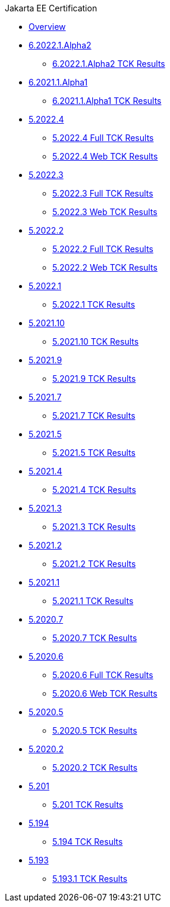 .Jakarta EE Certification
* xref:Jakarta EE Certification/Overview.adoc[Overview]
* xref:Jakarta EE Certification/6.2022.1.Alpha2[6.2022.1.Alpha2]
** xref:Jakarta EE Certification/6.2022.1.Alpha2/6.2022.1.Alpha2 TCK Results.adoc[6.2022.1.Alpha2 TCK Results]
* xref:Jakarta EE Certification/6.2021.1.Alpha1[6.2021.1.Alpha1]
** xref:Jakarta EE Certification/6.2021.1.Alpha1/6.2021.1.Alpha1 TCK Results.adoc[6.2021.1.Alpha1 TCK Results]
* xref:Jakarta EE Certification/5.2022.4[5.2022.4]
** xref:Jakarta EE Certification/5.2022.4/5.2022.4 TCK Results.adoc[5.2022.4 Full TCK Results]
** xref:Jakarta EE Certification/5.2022.4/5.2022.4 Web TCK Results.adoc[5.2022.4 Web TCK Results]
* xref:Jakarta EE Certification/5.2022.2[5.2022.3]
** xref:Jakarta EE Certification/5.2022.3/5.2022.3 TCK Results.adoc[5.2022.3 Full TCK Results]
** xref:Jakarta EE Certification/5.2022.3/5.2022.3 Web TCK Results.adoc[5.2022.3 Web TCK Results]
* xref:Jakarta EE Certification/5.2022.2[5.2022.2]
** xref:Jakarta EE Certification/5.2022.2/5.2022.2 TCK Results.adoc[5.2022.2 Full TCK Results]
** xref:Jakarta EE Certification/5.2022.2/5.2022.2 Web TCK Results.adoc[5.2022.2 Web TCK Results]
* xref:Jakarta EE Certification/5.2021.1[5.2022.1]
** xref:Jakarta EE Certification/5.2022.1/5.2022.1 TCK Results.adoc[5.2022.1 TCK Results]
* xref:Jakarta EE Certification/5.2021.10[5.2021.10]
** xref:Jakarta EE Certification/5.2021.10/5.2021.10 TCK Results.adoc[5.2021.10 TCK Results]
* xref:Jakarta EE Certification/5.2021.9[5.2021.9]
** xref:Jakarta EE Certification/5.2021.9/5.2021.9 TCK Results.adoc[5.2021.9 TCK Results]
* xref:Jakarta EE Certification/5.2021.7[5.2021.7]
** xref:Jakarta EE Certification/5.2021.7/5.2021.7 TCK Results.adoc[5.2021.7 TCK Results]
* xref:Jakarta EE Certification/5.2021.5[5.2021.5]
** xref:Jakarta EE Certification/5.2021.5/5.2021.5 TCK Results.adoc[5.2021.5 TCK Results]
* xref:Jakarta EE Certification/5.2021.4[5.2021.4]
** xref:Jakarta EE Certification/5.2021.4/5.2021.4 TCK Results.adoc[5.2021.4 TCK Results]
* xref:Jakarta EE Certification/5.2021.3[5.2021.3]
** xref:Jakarta EE Certification/5.2021.3/5.2021.3 TCK Results.adoc[5.2021.3 TCK Results]
* xref:Jakarta EE Certification/5.2021.2[5.2021.2]
** xref:Jakarta EE Certification/5.2021.2/5.2021.2 TCK Results.adoc[5.2021.2 TCK Results]
* xref:Jakarta EE Certification/5.2021.1[5.2021.1]
** xref:Jakarta EE Certification/5.2021.1/5.2021.1 TCK Results.adoc[5.2021.1 TCK Results]
* xref:Jakarta EE Certification/5.2020.7[5.2020.7]
** xref:Jakarta EE Certification/5.2020.7/5.2020.7 TCK Results.adoc[5.2020.7 TCK Results]
* xref:Jakarta EE Certification/5.2020.6[5.2020.6]
** xref:Jakarta EE Certification/5.2020.6/5.2020.6 TCK Results.adoc[5.2020.6 Full TCK Results]
** xref:Jakarta EE Certification/5.2020.6/5.2020.6 Web TCK Results.adoc[5.2020.6 Web TCK Results]
* xref:Jakarta EE Certification/5.2020.5[5.2020.5]
** xref:Jakarta EE Certification/5.2020.5/5.2020.5 TCK Results.adoc[5.2020.5 TCK Results]
* xref:Jakarta EE Certification/5.2020.2[5.2020.2]
** xref:Jakarta EE Certification/5.2020.2/5.2020.2 TCK Results.adoc[5.2020.2 TCK Results]
* xref:Jakarta EE Certification/5.201[5.201]
** xref:Jakarta EE Certification/5.201/5.201 TCK Results.adoc[5.201 TCK Results]
* xref:Jakarta EE Certification/5.194[5.194]
** xref:Jakarta EE Certification/5.194/5.194 TCK Results.adoc[5.194 TCK Results]
* xref:Jakarta EE Certification/5.193[5.193]
** xref:Jakarta EE Certification/5.193/5.193.1 TCK Results.adoc[5.193.1 TCK Results]